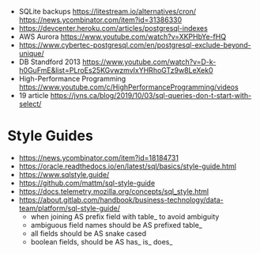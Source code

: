 - SQLite backups
  https://litestream.io/alternatives/cron/
  https://news.ycombinator.com/item?id=31386330
- https://devcenter.heroku.com/articles/postgresql-indexes
- AWS Aurora https://www.youtube.com/watch?v=XKPHbYe-fHQ
- https://www.cybertec-postgresql.com/en/postgresql-exclude-beyond-unique/
- DB Standford 2013 https://www.youtube.com/watch?v=D-k-h0GuFmE&list=PLroEs25KGvwzmvIxYHRhoGTz9w8LeXek0
- High-Performance Programming https://www.youtube.com/c/HighPerformanceProgramming/videos
- 19 article https://jvns.ca/blog/2019/10/03/sql-queries-don-t-start-with-select/

* Style Guides
- https://news.ycombinator.com/item?id=18184731
- https://oracle.readthedocs.io/en/latest/sql/basics/style-guide.html
- https://www.sqlstyle.guide/
- https://github.com/mattm/sql-style-guide
- https://docs.telemetry.mozilla.org/concepts/sql_style.html
- https://about.gitlab.com/handbook/business-technology/data-team/platform/sql-style-guide/
  - when joining AS prefix field with table_ to avoid ambiguity
  - ambiguous field names should be AS prefixed table_
  - all fields should be AS snake cased
  - boolean fields, should be AS has_ is_ does_
